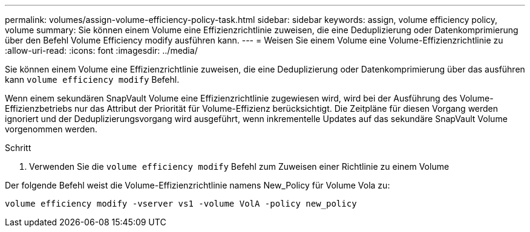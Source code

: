 ---
permalink: volumes/assign-volume-efficiency-policy-task.html 
sidebar: sidebar 
keywords: assign, volume efficiency policy, volume 
summary: Sie können einem Volume eine Effizienzrichtlinie zuweisen, die eine Deduplizierung oder Datenkomprimierung über den Befehl Volume Efficiency modify ausführen kann. 
---
= Weisen Sie einem Volume eine Volume-Effizienzrichtlinie zu
:allow-uri-read: 
:icons: font
:imagesdir: ../media/


[role="lead"]
Sie können einem Volume eine Effizienzrichtlinie zuweisen, die eine Deduplizierung oder Datenkomprimierung über das ausführen kann `volume efficiency modify` Befehl.

Wenn einem sekundären SnapVault Volume eine Effizienzrichtlinie zugewiesen wird, wird bei der Ausführung des Volume-Effizienzbetriebs nur das Attribut der Priorität für Volume-Effizienz berücksichtigt. Die Zeitpläne für diesen Vorgang werden ignoriert und der Deduplizierungsvorgang wird ausgeführt, wenn inkrementelle Updates auf das sekundäre SnapVault Volume vorgenommen werden.

.Schritt
. Verwenden Sie die `volume efficiency modify` Befehl zum Zuweisen einer Richtlinie zu einem Volume


Der folgende Befehl weist die Volume-Effizienzrichtlinie namens New_Policy für Volume Vola zu:

`volume efficiency modify -vserver vs1 -volume VolA -policy new_policy`
